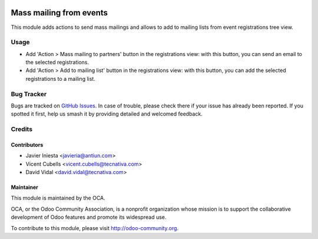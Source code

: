.. image:: https://img.shields.io/badge/licence-AGPL--3-blue.svg
   :target: http://www.gnu.org/licenses/agpl-3.0-standalone.html
   :alt: License: AGPL-3

========================
Mass mailing from events
========================

This module adds actions to send mass mailings and allows to add to mailing
lists from event registrations tree view.

Usage
=====

* Add 'Action > Mass mailing to partners' button in the registrations view:
  with this button, you can send an email to the selected registrations.

* Add 'Action > Add to mailing list' button in the registrations view: with
  this button, you can add the selected registrations to a mailing list.

.. image:: https://odoo-community.org/website/image/ir.attachment/5784_f2813bd/datas
   :alt: Try me on Runbot
   :target: https://runbot.odoo-community.org/runbot/199/10.0

Bug Tracker
===========

Bugs are tracked on `GitHub Issues <https://github.com/OCA/event/issues>`_. In
case of trouble, please check there if your issue has already been reported.
If you spotted it first, help us smash it by providing detailed and welcomed
feedback.

Credits
=======

Contributors
------------
* Javier Iniesta <javieria@antiun.com>
* Vicent Cubells <vicent.cubells@tecnativa.com>
* David Vidal <david.vidal@tecnativa.com>

Maintainer
----------

.. image:: https://odoo-community.org/logo.png
   :alt: Odoo Community Association
   :target: https://odoo-community.org

This module is maintained by the OCA.

OCA, or the Odoo Community Association, is a nonprofit organization whose
mission is to support the collaborative development of Odoo features and
promote its widespread use.

To contribute to this module, please visit http://odoo-community.org.
